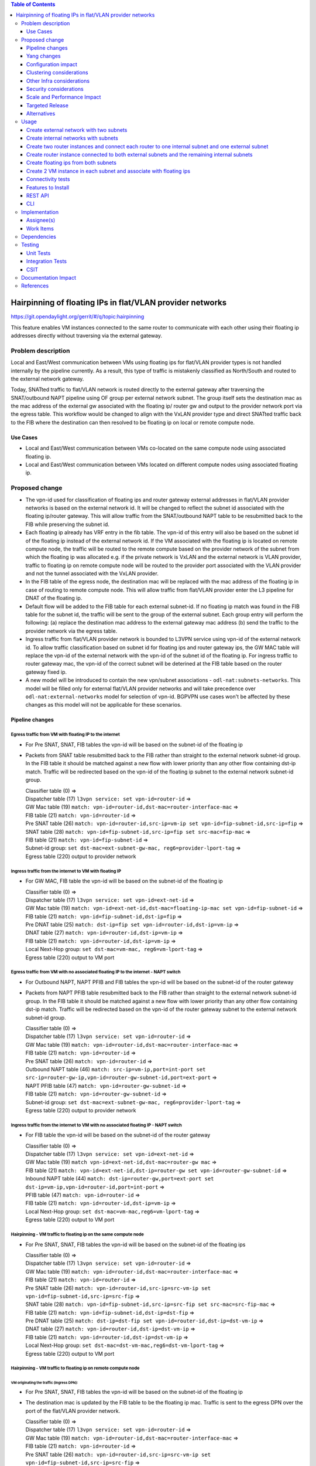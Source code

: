 .. contents:: Table of Contents
         :depth: 3

==============================================================
Hairpinning of floating IPs in flat/VLAN provider networks
==============================================================

https://git.opendaylight.org/gerrit/#/q/topic:hairpinning

This feature enables VM instances connected to the same router to communicate with each other using their
floating ip addresses directly without traversing via the external gateway.

Problem description
===================

Local and East/West communication between VMs using floating ips for flat/VLAN provider types is not
handled internally by the pipeline currently. As a result, this type of traffic is mistakenly classified
as North/South and routed to the external network gateway.

Today, SNATted traffic to flat/VLAN network is routed directly to the external gateway after traversing
the SNAT/outbound NAPT pipeline using OF group per external network subnet.
The group itself sets the destination mac as the mac address of the external gw associated with the floating ip/
router gw and output to the provider network port via the egress table.
This workflow would be changed to align with the VxLAN provider type and direct SNATted traffic back to the FIB
where the destination can then resolved to be floating ip on local or remote compute node.

Use Cases
---------

- Local and East/West communication between VMs co-located on the same compute node using associated floating ip.
- Local and East/West communication between VMs located on different compute nodes using associated floating ip.

Proposed change
===============

* The vpn-id used for classification of floating ips and router gateway external addresses in flat/VLAN
  provider networks is based on the external network id. It will be changed to reflect the subnet id
  associated with the floating ip/router gateway. This will allow traffic from the SNAT/outbound NAPT
  table to be resubmitted back to the FIB while preserving the subnet id.

* Each floating ip already has VRF entry in the fib table. The vpn-id of this entry will also be based
  on the subnet id of the floating ip instead of the external network id. If the VM associated with the
  floating ip is located on remote compute node, the traffic will be routed to the remote compute based
  on the provider network of the subnet from which the floating ip was allocated e.g. if the private
  network is VxLAN and the external network is VLAN provider, traffic to floating ip on remote compute
  node will be routed to the provider port associated with the VLAN provider and not the tunnel
  associated with the VxLAN provider.

* In the FIB table of the egress node, the destination mac will be replaced with the mac address
  of the floating ip in case of routing to remote compute node. This will allow traffic from flat/VLAN
  provider enter the L3 pipeline for DNAT of the floating ip.

* Default flow will be added to the FIB table for each external subnet-id. If no floating ip match
  was found in the FIB table for the subnet id, the traffic will be sent to the group of the external
  subnet. Each group entry will perform the following:
  (a) replace the destination mac address to the external gateway mac address
  (b) send the traffic to the provider network via the egress table.

* Ingress traffic from flat/VLAN provider network is bounded to L3VPN service using vpn-id of the
  external network id. To allow traffic classification based on subnet id for floating ips and router
  gateway ips, the GW MAC table will replace the vpn-id of the external network with
  the vpn-id of the subnet id of the floating ip. For ingress traffic to router gateway mac, the vpn-id
  of the correct subnet will be deterined at the FIB table based on the router gateway fixed ip.

* A new model will be introduced to contain the new vpn/subnet associations - ``odl-nat:subnets-networks``.
  This model will be filled only for external  flat/VLAN provider networks and will take precedence over
  ``odl-nat:external-networks`` model for selection of vpn-id. BGPVPN use cases won't be affected by these
  changes as this model will not be applicable for these scenarios.

Pipeline changes
----------------

Egress traffic from VM with floating IP to the internet
^^^^^^^^^^^^^^^^^^^^^^^^^^^^^^^^^^^^^^^^^^^^^^^^^^^^^^^^^
- For Pre SNAT, SNAT, FIB tables the vpn-id will be based on the subnet-id of the floating ip
- Packets from SNAT table resubmitted back to the FIB rather than straight to the external network subnet-id group.
  In the FIB table it should be matched against a new flow with lower priority than any other flow containing
  dst-ip match. Traffic will be redirected based on the vpn-id of the floating ip subnet to the external network
  subnet-id group.

  | Classifier table (0) =>
  | Dispatcher table (17) ``l3vpn service: set vpn-id=router-id`` =>
  | GW Mac table (19) ``match: vpn-id=router-id,dst-mac=router-interface-mac`` =>
  | FIB table (21) ``match: vpn-id=router-id`` =>
  | Pre SNAT table (26) ``match: vpn-id=router-id,src-ip=vm-ip set vpn-id=fip-subnet-id,src-ip=fip`` =>
  | SNAT table (28) ``match: vpn-id=fip-subnet-id,src-ip=fip set src-mac=fip-mac`` =>
  | FIB table (21) ``match: vpn-id=fip-subnet-id`` =>
  | Subnet-id group: ``set dst-mac=ext-subnet-gw-mac, reg6=provider-lport-tag`` =>
  | Egress table (220) output to provider network

Ingress traffic from the internet to VM with floating IP
^^^^^^^^^^^^^^^^^^^^^^^^^^^^^^^^^^^^^^^^^^^^^^^^^^^^^^^^^
- For GW MAC, FIB table the vpn-id will be based on the subnet-id of the floating ip

  | Classifier table (0) =>
  | Dispatcher table (17) ``l3vpn service: set vpn-id=ext-net-id`` =>
  | GW Mac table (19) ``match: vpn-id=ext-net-id,dst-mac=floating-ip-mac set vpn-id=fip-subnet-id`` =>
  | FIB table (21) ``match: vpn-id=fip-subnet-id,dst-ip=fip`` =>
  | Pre DNAT table (25) ``match: dst-ip=fip set vpn-id=router-id,dst-ip=vm-ip`` =>
  | DNAT table (27) ``match: vpn-id=router-id,dst-ip=vm-ip`` =>
  | FIB table (21) ``match: vpn-id=router-id,dst-ip=vm-ip`` =>
  | Local Next-Hop group: ``set dst-mac=vm-mac, reg6=vm-lport-tag`` =>
  | Egress table (220) output to VM port

Egress traffic from VM with no associated floating IP to the internet - NAPT switch
^^^^^^^^^^^^^^^^^^^^^^^^^^^^^^^^^^^^^^^^^^^^^^^^^^^^^^^^^^^^^^^^^^^^^^^^^^^^^^^^^^^^^
- For Outbound NAPT, NAPT PFIB and FIB tables the vpn-id will be based on the subnet-id of the router gateway
- Packets from NAPT PFIB table resubmitted back to the FIB rather than straight to the external network subnet-id group.
  In the FIB table it should be matched against a new flow with lower priority than any other flow containing
  dst-ip match. Traffic will be redirected based on the vpn-id of the router gateway subnet to the external network
  subnet-id group.

  | Classifier table (0) =>
  | Dispatcher table (17) ``l3vpn service: set vpn-id=router-id`` =>
  | GW Mac table (19) ``match: vpn-id=router-id,dst-mac=router-interface-mac`` =>
  | FIB table (21) ``match: vpn-id=router-id`` =>
  | Pre SNAT table (26) ``match: vpn-id=router-id`` =>
  | Outbound NAPT table (46) ``match: src-ip=vm-ip,port=int-port set src-ip=router-gw-ip,vpn-id=router-gw-subnet-id,port=ext-port`` =>
  | NAPT PFIB table (47) ``match: vpn-id=router-gw-subnet-id`` =>
  | FIB table (21) ``match: vpn-id=router-gw-subnet-id`` =>
  | Subnet-id group: ``set dst-mac=ext-subnet-gw-mac, reg6=provider-lport-tag`` =>
  | Egress table (220) output to provider network

Ingress traffic from the internet to VM with no associated floating IP - NAPT switch
^^^^^^^^^^^^^^^^^^^^^^^^^^^^^^^^^^^^^^^^^^^^^^^^^^^^^^^^^^^^^^^^^^^^^^^^^^^^^^^^^^^^^
- For FIB table the vpn-id will be based on the subnet-id of the router gateway

  | Classifier table (0) =>
  | Dispatcher table (17) ``l3vpn service: set vpn-id=ext-net-id`` =>
  | GW Mac table (19) ``match vpn-id=ext-net-id,dst-mac=router-gw mac`` =>
  | FIB table (21) ``match: vpn-id=ext-net-id,dst-ip=router-gw set vpn-id=router-gw-subnet-id`` =>
  | Inbound NAPT table (44) ``match: dst-ip=router-gw,port=ext-port set dst-ip=vm-ip,vpn-id=router-id,port=int-port`` =>
  | PFIB table (47) ``match: vpn-id=router-id`` =>
  | FIB table (21) ``match: vpn-id=router-id,dst-ip=vm-ip`` =>
  | Local Next-Hop group: ``set dst-mac=vm-mac,reg6=vm-lport-tag`` =>
  | Egress table (220) output to VM port

Hairpinning - VM traffic to floating ip on the same compute node
^^^^^^^^^^^^^^^^^^^^^^^^^^^^^^^^^^^^^^^^^^^^^^^^^^^^^^^^^^^^^^^^^^
- For Pre SNAT, SNAT, FIB tables the vpn-id will be based on the subnet-id of the floating ips

  | Classifier table (0) =>
  | Dispatcher table (17) ``l3vpn service: set vpn-id=router-id`` =>
  | GW Mac table (19) ``match: vpn-id=router-id,dst-mac=router-interface-mac`` =>
  | FIB table (21) ``match: vpn-id=router-id`` =>
  | Pre SNAT table (26) ``match: vpn-id=router-id,src-ip=src-vm-ip set vpn-id=fip-subnet-id,src-ip=src-fip`` =>
  | SNAT table (28) ``match: vpn-id=fip-subnet-id,src-ip=src-fip set src-mac=src-fip-mac`` =>
  | FIB table (21) ``match: vpn-id=fip-subnet-id,dst-ip=dst-fip`` =>
  | Pre DNAT table (25) ``match: dst-ip=dst-fip set vpn-id=router-id,dst-ip=dst-vm-ip`` =>
  | DNAT table (27) ``match: vpn-id=router-id,dst-ip=dst-vm-ip`` =>
  | FIB table (21) ``match: vpn-id=router-id,dst-ip=dst-vm-ip`` =>
  | Local Next-Hop group: ``set dst-mac=dst-vm-mac,reg6=dst-vm-lport-tag`` =>
  | Egress table (220) output to VM port

Hairpinning - VM traffic to floating ip on remote compute node
^^^^^^^^^^^^^^^^^^^^^^^^^^^^^^^^^^^^^^^^^^^^^^^^^^^^^^^^^^^^^^^^^^
VM originating the traffic (**Ingress DPN**):
""""""""""""""""""""""""""""""""""""""""""""""
- For Pre SNAT, SNAT, FIB tables the vpn-id will be based on the subnet-id of the floating ip
- The destination mac is updated by the FIB table to be the floating ip mac. Traffic is sent to the egress DPN over
  the port of the flat/VLAN provider network.

  | Classifier table (0) =>
  | Dispatcher table (17) ``l3vpn service: set vpn-id=router-id`` =>
  | GW Mac table (19) ``match: vpn-id=router-id,dst-mac=router-interface-mac`` =>
  | FIB table (21) ``match: vpn-id=router-id`` =>
  | Pre SNAT table (26) ``match: vpn-id=router-id,src-ip=src-vm-ip set vpn-id=fip-subnet-id,src-ip=src-fip`` =>
  | SNAT table (28) ``match: vpn-id=fip-subnet-id,src-ip=src-fip set src-mac=src-fip-mac`` =>
  | FIB table (21) ``match: vpn-id=fip-subnet-id,dst-ip=dst-fip set dst-mac=dst-fip-mac, reg6=provider-lport-tag`` =>
  | Egress table (220) output to provider network

VM receiving the traffic (**Egress DPN**):
"""""""""""""""""""""""""""""""""""""""""""
- For GW MAC, FIB table the vpn-id will be based on the subnet-id of the floating ip

  | Classifier table (0) =>
  | Dispatcher table (17) ``l3vpn service: set vpn-id=ext-net-id`` =>
  | GW Mac table (19) ``match: vpn-id=ext-net-id,dst-mac=dst-fip-mac set vpn-id=fip-subnet-id`` =>
  | FIB table (21) ``match: vpn-id=fip-subnet-id,dst-ip=dst-fip`` =>
  | Pre DNAT table (25) ``match: dst-ip=dst-fip set vpn-id=router-id,dst-ip=dst-vm-ip`` =>
  | DNAT table (27) ``match: vpn-id=router-id,dst-ip=dst-vm-ip`` =>
  | FIB table (21) ``match: vpn-id=router-id,dst-ip=dst-vm-ip`` =>
  | Local Next-Hop group: ``set dst-mac=dst-vm-mac,lport-tag=dst-vm-lport-tag`` =>
  | Egress table (220) output to VM port

Hairpinning - traffic from VM with no associated floating IP to floating ip on remote compute node
^^^^^^^^^^^^^^^^^^^^^^^^^^^^^^^^^^^^^^^^^^^^^^^^^^^^^^^^^^^^^^^^^^^^^^^^^^^^^^^^^^^^^^^^^^^^^^^^^^^^^^^

VM originating the traffic (**Ingress DPN**) is non-NAPT switch:
""""""""""""""""""""""""""""""""""""""""""""""""""""""""""""""""
- No flow changes required. Traffic will be directed to NAPT switch and directed to the outbound NAPT table straight
  from the internal tunnel table

  | Classifier table (0) =>
  | Dispatcher table (17) ``l3vpn service: set vpn-id=router-id`` =>
  | GW Mac table (19) ``match: vpn-id=router-id,dst-mac=router-interface-mac`` =>
  | FIB table (21) ``match: vpn-id=router-id`` =>
  | Pre SNAT table (26) ``match: vpn-id=router-id`` =>
  | NAPT Group ``output to tunnel port of NAPT switch`` =>


VM originating the traffic (**Ingress DPN**) is the NAPT switch:
""""""""""""""""""""""""""""""""""""""""""""""""""""""""""""""""
- For Outbound NAPT, NAPT PFIB, Pre DNAT, DNAT and FIB tables the vpn-id will be based on the common subnet-id of the
  router gateway and the floating-ip.
- Packets from NAPT PFIB table resubmitted back to the FIB where they will be matched against the destnation floating ip.
- The destination mac is updated by the FIB table to be the floating ip mac. Traffic is sent to the egress DPN over
  the port of the flat/VLAN provider network.

  | Classifier table (0) =>
  | Dispatcher table (17) ``l3vpn service: set vpn-id=router-id`` =>
  | GW Mac table (19) ``match: vpn-id=router-id,dst-mac=router-interface-mac`` =>
  | FIB table (21) ``match: vpn-id=router-id`` =>
  | Pre SNAT table (26) ``match: vpn-id=router-id`` =>
  | Outbound NAPT table (46) ``match: src-ip=vm-ip,port=int-port set src-ip=router-gw-ip,vpn-id=router-gw-subnet-id,port=ext-port`` =>
  | NAPT PFIB table (47) ``match: vpn-id=router-gw-subnet-id`` =>
  | FIB table (21) ``match: vpn-id=router-gw-subnet-id dst-ip=dst-fip set dst-mac=dst-fip-mac, reg6=provider-lport-tag`` =>
  | Egress table (220) output to provider network

VM receiving the traffic (**Egress DPN**):
"""""""""""""""""""""""""""""""""""""""""""
- For GW MAC, FIB table the vpn-id will be based on the subnet-id of the floating ip

  | Classifier table (0) =>
  | Dispatcher table (17) ``l3vpn service: set vpn-id=ext-net-id`` =>
  | GW Mac table (19) ``match: vpn-id=ext-net-id,dst-mac=dst-fip-mac set vpn-id=fip-subnet-id`` =>
  | FIB table (21) ``match: vpn-id=fip-subnet-id,dst-ip=dst-fip`` =>
  | Pre DNAT table (25) ``match: dst-ip=dst-fip set vpn-id=router-id,dst-ip=dst-vm-ip`` =>
  | DNAT table (27) ``match: vpn-id=router-id,dst-ip=dst-vm-ip`` =>
  | FIB table (21) ``match: vpn-id=router-id,dst-ip=dst-vm-ip`` =>
  | Local Next-Hop group: ``set dst-mac=dst-vm-mac,lport-tag=dst-vm-lport-tag`` =>
  | Egress table (220) output to VM port


Yang changes
---------------
odl-nat module will be enhanced with the following container
::

  container external-subnets {
    list subnets  {
      key id;
      leaf id {
         type yang:uuid;
      }
      leaf vpnid {
         type yang:uuid;
      }
      leaf-list router-ids {
         type yang:uuid;
      }
      leaf external-network-id {
         type yang:uuid;
      }
    }
  }


This model will be filled out only for flat/VLAN external network provider types.
If this model is missing, vpn-id will be taken from ``odl-nat:external-networks`` model
to maintain compatibility with BGPVPN models.

``odl-nat:ext-routers`` container will be enhanced with the list of the external subnet-ids
associated with the router.
::

  container ext-routers {
    list routers {
      key router-name;
      leaf router-name {
        type string;
      }
      ...

      leaf-list external-subnet-id {
        type yang:uuid; }
      }
    }
  }

Configuration impact
---------------------
None

Clustering considerations
-------------------------
None

Other Infra considerations
--------------------------
None

Security considerations
-----------------------
None

Scale and Performance Impact
----------------------------
None

Targeted Release
-----------------
Carbon

Alternatives
------------
None

Usage
=====

Create external network with two subnets
------------------------------------------

::

 neutron net-create public-net -- --router:external --is-default --provider:network_type=flat
 --provider:physical_network=physnet1
 neutron subnet-create --ip_version 4 --gateway 10.64.0.1 --name public-subnet1 <public-net-uuid> 10.64.0.0/16
 -- --enable_dhcp=False
 neutron subnet-create --ip_version 4 --gateway 10.65.0.1 --name public-subnet2 <public-net-uuid> 10.65.0.0/16
 -- --enable_dhcp=False

Create internal networks with subnets
-------------------------------------------

::

 neutron net-create private-net1
 neutron subnet-create --ip_version 4 --gateway 10.0.123.1 --name private-subnet1 <private-net1-uuid>
 10.0.123.0/24
 neutron net-create private-net2
 neutron subnet-create --ip_version 4 --gateway 10.0.124.1 --name private-subnet2 <private-net2-uuid>
 10.0.124.0/24
 neutron net-create private-net3
 neutron subnet-create --ip_version 4 --gateway 10.0.125.1 --name private-subnet3 <private-net3-uuid>
 10.0.125.0/24
 neutron net-create private-net4
 neutron subnet-create --ip_version 4 --gateway 10.0.126.1 --name private-subnet4 <private-net4-uuid>
 10.0.126.0/24

Create two router instances and connect each router to one internal subnet and one external subnet
----------------------------------------------------------------------------------------------------

::

 neutron router-create router1
 neutron router-interface-add <router1-uuid> <private-subnet1-uuid>
 neutron router-gateway-set --fixed-ip subnet_id=<public-subnet1-uuid> <router1-uuid> <public-net-uuid>
 neutron router-create router2
 neutron router-interface-add <router2-uuid> <private-subnet2-uuid>
 neutron router-gateway-set --fixed-ip subnet_id=<public-subnet2-uuid> <router2-uuid> <public-net-uuid>

Create router instance connected to both external subnets and the remaining internal subnets
---------------------------------------------------------------------------------------------

::

 neutron router-create router3
 neutron router-interface-add <router3-uuid> <private-subnet3-uuid>
 neutron router-interface-add <router3-uuid> <private-subnet4-uuid>
 neutron router-gateway-set --fixed-ip subnet_id=<public-subnet1-uuid> --fixed-ip subnet_id=<public-subnet2-uuid>
 <router3-uuid> <public-net-uuid>

Create floating ips from both subnets
---------------------------------------

::

 neutron floatingip-create --subnet <public-subnet1-uuid> public-net
 neutron floatingip-create --subnet <public-subnet1-uuid> public-net
 neutron floatingip-create --subnet <public-subnet2-uuid> public-net

Create 2 VM instance in each subnet and associate with floating ips
---------------------------------------------------------------------

::

 nova boot --image <image-id> --flavor <flavor-id> --nic net-id=<private-net1-uuid> VM1
 nova floating-ip-associate VM1 <fip1-public-subnet1>
 nova boot --image <image-id> --flavor <flavor-id> --nic net-id=<private-net1-uuid> VM2
 nova floating-ip-associate VM2 <fip2-public-subnet1>
 nova boot --image <image-id> --flavor <flavor-id> --nic net-id=<private-net2-uuid> VM3
 nova floating-ip-associate VM3 <fip1-public-subnet2>
 nova boot --image <image-id> --flavor <flavor-id> --nic net-id=<private-net2-uuid> VM4
 nova boot --image <image-id> --flavor <flavor-id> --nic net-id=<private-net3-uuid> VM5
 nova boot --image <image-id> --flavor <flavor-id> --nic net-id=<private-net4-uuid> VM6

Connectivity tests
--------------------

* Connect to the internet from all VMs. ``VM1`` and ``VM2`` will route traffic through external gateway 10.64.0.1
  ``VM3`` and ``VM4`` route traffic through external gateway 10.65.0.1.

* Connect to the internet from ``VM5`` and ``VM6``. Each connection will be routed to different external gateway
  with the corresponding subnet router-gateway ip.

* Hairpinning when source VM is associated with floating ip - ping between ``VM1`` and ``VM2`` using their floating ips.

* Hairpinning  when source VM is not associated with floating ip - ping from ``VM4`` to ``VM3`` using floating ip.
  Since ``VM4`` has no associated floating ip a NAPT entry will be allocated using the router-gateway ip.

Features to Install
-------------------
odl-netvirt-openstack

REST API
--------
N/A

CLI
---
N/A

Implementation
==============

Assignee(s)
-----------

Primary assignee:
  Yair Zinger <yair.zinger@hpe.com>

Other contributors:
  Tali Ben-Meir <tali@hpe.com>


Work Items
----------
https://trello.com/c/uDcQw95v/104-pipeline-changes-fip-w-multiple-subnets-in-ext-net-hairpinning

* Add external-subnets model
* Add vpn-instances for external flat/VLAN sunbets
* Change pipeline to prefer vpn-id from external-subnets over vpn-id from external-networks
* Add write metadata to GW MAC table for floating ip/router gw mac addresses
* Add default subnet-id match in FIB table to external subnet group entry
* Changes in remote next-hop flow for floating ip in FIB table
    - Set destination mac to floating ip mac
    - Set egress actions to provider port of the network attached to the floating ip subnet
* Resubmit SNAT + Outbound NAPT flows to FIB table

Dependencies
============

None

Testing
=======

Unit Tests
----------

Integration Tests
-----------------

CSIT
----
* Hairpinning between VMs in the same subnet
* Hairpinning between VMs in different subnets connected to the same router
* Hairpinning with NAPT - source VM is not associated with floating ip
* Traffic to external network with multiple subnets

Documentation Impact
====================
None

References
==========

[1] `OpenDaylight Documentation Guide <http://docs.opendaylight.org/en/latest/documentation.html>`__
